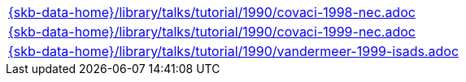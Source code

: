 //
// ============LICENSE_START=======================================================
//  Copyright (C) 2018 Sven van der Meer. All rights reserved.
// ================================================================================
// This file is licensed under the CREATIVE COMMONS ATTRIBUTION 4.0 INTERNATIONAL LICENSE
// Full license text at https://creativecommons.org/licenses/by/4.0/legalcode
// 
// SPDX-License-Identifier: CC-BY-4.0
// ============LICENSE_END=========================================================
//
// @author Sven van der Meer (vdmeer.sven@mykolab.com)
//

[cols="a", grid=rows, frame=none, %autowidth.stretch]
|===
|include::{skb-data-home}/library/talks/tutorial/1990/covaci-1998-nec.adoc[]
|include::{skb-data-home}/library/talks/tutorial/1990/covaci-1999-nec.adoc[]
|include::{skb-data-home}/library/talks/tutorial/1990/vandermeer-1999-isads.adoc[]
|===

